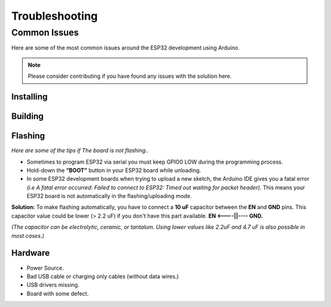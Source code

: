 ###############
Troubleshooting
###############

Common Issues
=============

Here are some of the most common issues around the ESP32 development using Arduino.

.. note:: Please consider contributing if you have found any issues with the solution here.

Installing
----------

Building
--------

Flashing
--------

*Here are some of the tips if The board is not flashing..*

* Sometimes to program ESP32 via serial you must keep GPIO0 LOW during the programming process.
* Hold-down the **“BOOT”** button in your ESP32 board while unloading.
* In some ESP32 development boards when trying to upload a new sketch, the Arduino IDE gives you a fatal error *(i.e A fatal error occurred: Failed to connect to ESP32: Timed out waiting for packet header).* This means your ESP32 board is not automatically in the flashing/uploading mode.
**Solution:** 
To make flashing automatically, you have to connect a **10 uF** capacitor between the **EN** and **GND** pins. This capacitor value could be lower (> 2.2 uF) if you don't have this part available. **EN <----||---- GND.**

*(The capacitor can be electrolytic, ceramic, or tantalum. Using lower values like 2.2uF and 4.7 uF is also possible in most cases.)*



Hardware
--------

* Power Source.
* Bad USB cable or charging only cables (without data wires.)
* USB drivers missing.
* Board with some defect.
